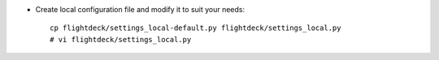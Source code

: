 * Create local configuration file and modify it to suit your needs::

    cp flightdeck/settings_local-default.py flightdeck/settings_local.py
    # vi flightdeck/settings_local.py

